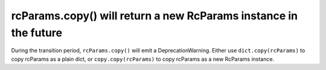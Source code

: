 rcParams.copy() will return a new RcParams instance in the future
~~~~~~~~~~~~~~~~~~~~~~~~~~~~~~~~~~~~~~~~~~~~~~~~~~~~~~~~~~~~~~~~~
During the transition period, ``rcParams.copy()`` will emit a
DeprecationWarning.  Either use ``dict.copy(rcParams)`` to copy rcParams as
a plain dict, or ``copy.copy(rcParams)`` to copy rcParams as a new RcParams
instance.

